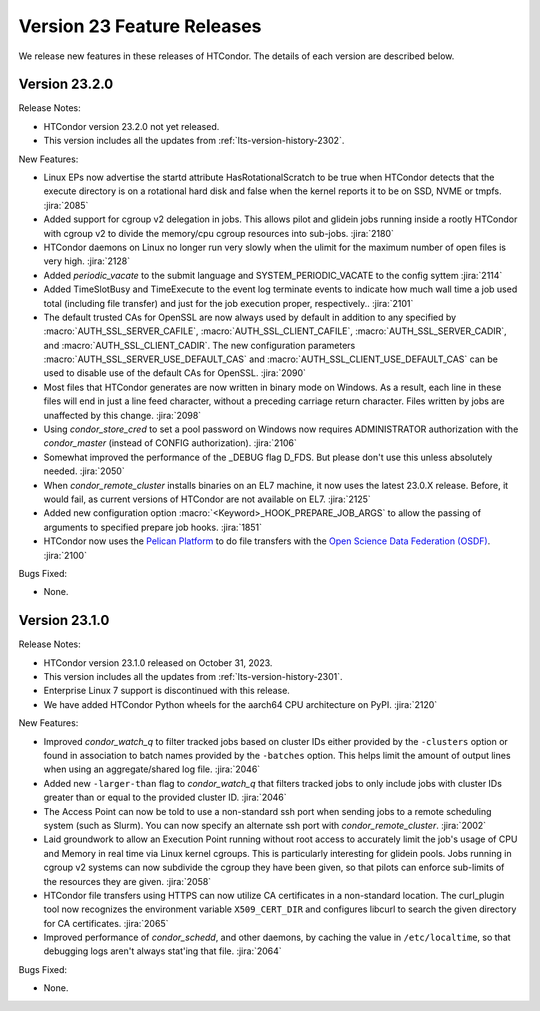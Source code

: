 Version 23 Feature Releases
===========================

We release new features in these releases of HTCondor. The details of each
version are described below.

Version 23.2.0
--------------

Release Notes:

.. HTCondor version 23.2.0 released on Month Date, 2023.

- HTCondor version 23.2.0 not yet released.

- This version includes all the updates from :ref:`lts-version-history-2302`.

New Features:

- Linux EPs now advertise the startd attribute HasRotationalScratch to be
  true when HTCondor detects that the execute directory is on a rotational
  hard disk and false when the kernel reports it to be on SSD, NVME or tmpfs.
  :jira:`2085`

- Added support for cgroup v2 delegation in jobs.  This allows
  pilot and glidein jobs running inside a rootly HTCondor with
  cgroup v2 to divide the memory/cpu cgroup resources into
  sub-jobs.
  :jira:`2180`

- HTCondor daemons on Linux no longer run very slowly when the ulimit
  for the maximum number of open files is very high.
  :jira:`2128`

- Added *periodic_vacate* to the submit language and SYSTEM_PERIODIC_VACATE
  to the config syttem
  :jira:`2114`

- Added TimeSlotBusy and TimeExecute to the event log terminate events
  to indicate how much wall time a job used total (including file transfer)
  and just for the job execution proper, respectively..
  :jira:`2101`

- The default trusted CAs for OpenSSL are now always used by default 
  in addition to any specified by :macro:`AUTH_SSL_SERVER_CAFILE`, 
  :macro:`AUTH_SSL_CLIENT_CAFILE`, :macro:`AUTH_SSL_SERVER_CADIR`, and 
  :macro:`AUTH_SSL_CLIENT_CADIR`. 
  The new configuration parameters :macro:`AUTH_SSL_SERVER_USE_DEFAULT_CAS`
  and :macro:`AUTH_SSL_CLIENT_USE_DEFAULT_CAS` can be used to disable 
  use of the default CAs for OpenSSL. 
  :jira:`2090`

- Most files that HTCondor generates are now written in binary mode on
  Windows. As a result, each line in these files will end in just a
  line feed character, without a preceding carriage return character.
  Files written by jobs are unaffected by this change.
  :jira:`2098`

- Using *condor_store_cred* to set a pool password on Windows now
  requires ADMINISTRATOR authorization with the *condor_master* (instead
  of CONFIG authorization).
  :jira:`2106`

- Somewhat improved the performance of the _DEBUG flag D_FDS.  But please
  don't use this unless absolutely needed.
  :jira:`2050`

- When *condor_remote_cluster* installs binaries on an EL7 machine, it
  now uses the latest 23.0.X release. Before, it would fail, as
  current versions of HTCondor are not available on EL7.
  :jira:`2125`

- Added new configuration option :macro:`<Keyword>_HOOK_PREPARE_JOB_ARGS`
  to allow the passing of arguments to specified prepare job hooks.
  :jira:`1851`

- HTCondor now uses the `Pelican Platform <https://pelicanplatform.org/>`_
  to do file transfers with the
  `Open Science Data Federation (OSDF) <https://osg-htc.org/services/osdf.html>`_.
  :jira:`2100`

Bugs Fixed:

- None.

Version 23.1.0
--------------

Release Notes:

- HTCondor version 23.1.0 released on October 31, 2023.

- This version includes all the updates from :ref:`lts-version-history-2301`.

- Enterprise Linux 7 support is discontinued with this release.

- We have added HTCondor Python wheels for the aarch64 CPU architecture on PyPI.
  :jira:`2120`

New Features:

- Improved *condor_watch_q* to filter tracked jobs based on cluster IDs
  either provided by the ``-clusters`` option or found in association
  to batch names provided by the ``-batches`` option. This helps limit
  the amount of output lines when using an aggregate/shared log file.
  :jira:`2046`

- Added new ``-larger-than`` flag to *condor_watch_q* that filters tracked
  jobs to only include jobs with cluster IDs greater than or equal to the
  provided cluster ID.
  :jira:`2046`

- The Access Point can now be told to use a non-standard ssh port when sending
  jobs to a remote scheduling system (such as Slurm).
  You can now specify an alternate ssh port with *condor_remote_cluster*.
  :jira:`2002`

- Laid groundwork to allow an Execution Point running without root access to
  accurately limit the job's usage of CPU and Memory in real time via Linux
  kernel cgroups. This is particularly interesting for glidein pools.
  Jobs running in cgroup v2 systems can now subdivide the cgroup they
  have been given, so that pilots can enforce sub-limits of the resources
  they are given.
  :jira:`2058`

- HTCondor file transfers using HTTPS can now utilize CA certificates
  in a non-standard location.
  The curl_plugin tool now recognizes the environment variable
  ``X509_CERT_DIR`` and configures libcurl to search the given directory for
  CA certificates.
  :jira:`2065`

- Improved performance of *condor_schedd*, and other daemons, by caching the
  value in ``/etc/localtime``, so that debugging logs aren't always stat'ing that
  file.
  :jira:`2064`

Bugs Fixed:

- None.

